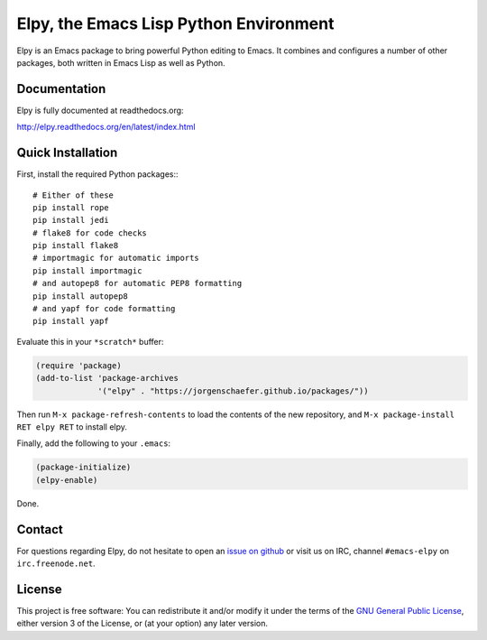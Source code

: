 =======================================
Elpy, the Emacs Lisp Python Environment
=======================================

Elpy is an Emacs package to bring powerful Python editing to Emacs. It
combines and configures a number of other packages, both written in
Emacs Lisp as well as Python.

.. image:: https://secure.travis-ci.org/jorgenschaefer/elpy.png?branch=master
   :target: http://travis-ci.org/jorgenschaefer/elpy?branch=master

.. image:: https://coveralls.io/repos/jorgenschaefer/elpy/badge.png?branch=master
   :target: https://coveralls.io/r/jorgenschaefer/elpy?branch=master

Documentation
=============

Elpy is fully documented at readthedocs.org:

http://elpy.readthedocs.org/en/latest/index.html

Quick Installation
==================

First, install the required Python packages:::

  # Either of these
  pip install rope
  pip install jedi
  # flake8 for code checks
  pip install flake8
  # importmagic for automatic imports
  pip install importmagic
  # and autopep8 for automatic PEP8 formatting
  pip install autopep8
  # and yapf for code formatting
  pip install yapf


Evaluate this in your ``*scratch*`` buffer:

.. code-block:: lisp

  (require 'package)
  (add-to-list 'package-archives
               '("elpy" . "https://jorgenschaefer.github.io/packages/"))


Then run ``M-x package-refresh-contents`` to load the contents of the
new repository, and ``M-x package-install RET elpy RET`` to install
elpy.

Finally, add the following to your ``.emacs``:

.. code-block:: lisp

  (package-initialize)
  (elpy-enable)

Done.

Contact
=======

For questions regarding Elpy, do not hesitate to open an `issue on
github`_ or visit us on IRC, channel ``#emacs-elpy`` on
``irc.freenode.net``.

.. _issue on github: https://github.com/jorgenschaefer/elpy/issues/new

License
=======

This project is free software: You can redistribute it and/or modify
it under the terms of the `GNU General Public License`__, either
version 3 of the License, or (at your option) any later version.

.. __: LICENSE
